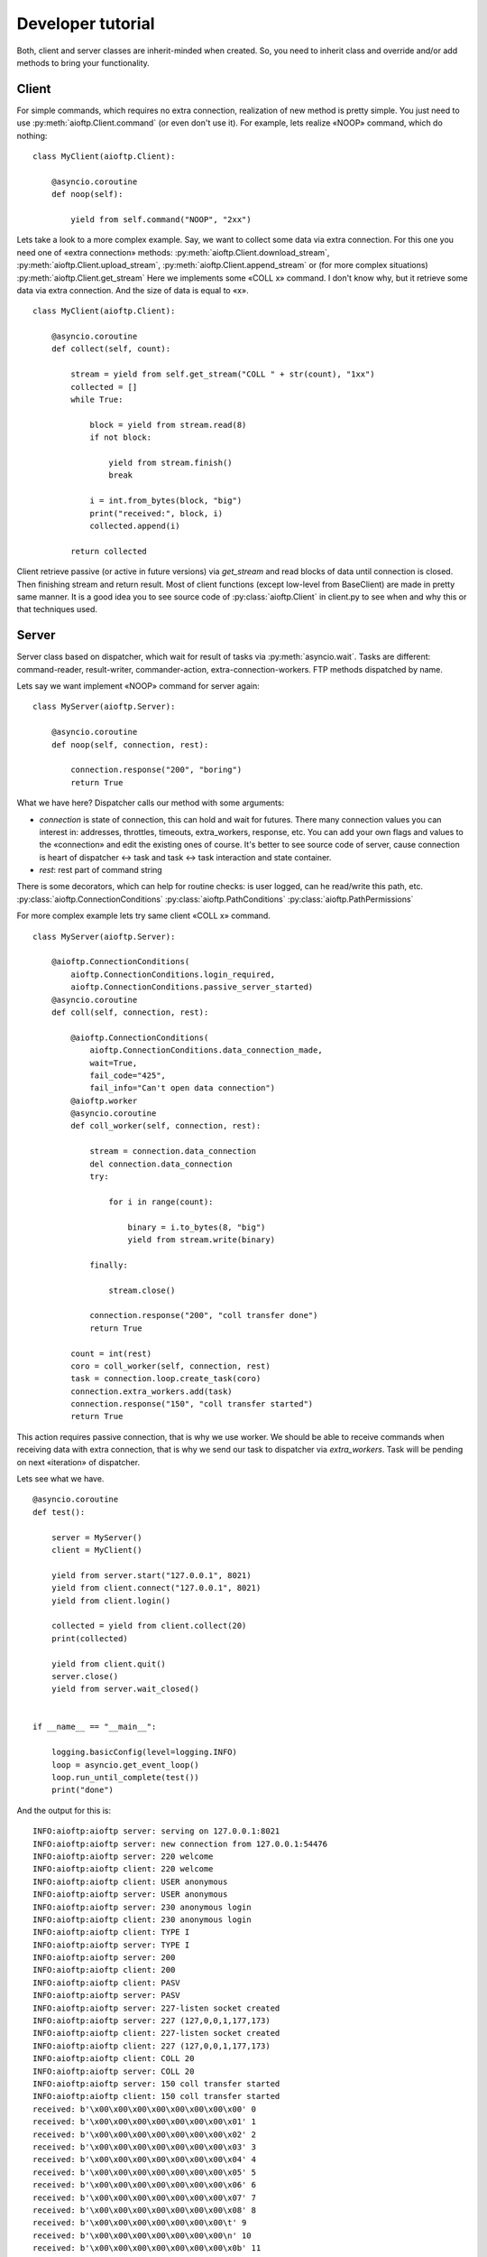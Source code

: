 .. developer_tutorial:

Developer tutorial
==================

Both, client and server classes are inherit-minded when created. So, you need
to inherit class and override and/or add methods to bring your functionality.

Client
------

For simple commands, which requires no extra connection, realization of new
method is pretty simple. You just need to use :py:meth:`aioftp.Client.command`
(or even don't use it). For example, lets realize «NOOP» command, which do
nothing:

::

    class MyClient(aioftp.Client):

        @asyncio.coroutine
        def noop(self):

            yield from self.command("NOOP", "2xx")

Lets take a look to a more complex example. Say, we want to collect some data
via extra connection. For this one you need one of «extra connection» methods:
:py:meth:`aioftp.Client.download_stream`,
:py:meth:`aioftp.Client.upload_stream`, :py:meth:`aioftp.Client.append_stream`
or (for more complex situations) :py:meth:`aioftp.Client.get_stream`
Here we implements some «COLL x» command. I don't know why, but it
retrieve some data via extra connection. And the size of data is equal to «x».

::

    class MyClient(aioftp.Client):

        @asyncio.coroutine
        def collect(self, count):

            stream = yield from self.get_stream("COLL " + str(count), "1xx")
            collected = []
            while True:

                block = yield from stream.read(8)
                if not block:

                    yield from stream.finish()
                    break

                i = int.from_bytes(block, "big")
                print("received:", block, i)
                collected.append(i)

            return collected

Client retrieve passive (or active in future versions) via `get_stream` and
read blocks of data until connection is closed. Then finishing stream and
return result. Most of client functions (except low-level from BaseClient)
are made in pretty same manner. It is a good idea you to see source code of
:py:class:`aioftp.Client` in client.py to see when and why this or that
techniques used.

Server
------

Server class based on dispatcher, which wait for result of tasks via
:py:meth:`asyncio.wait`. Tasks are different: command-reader, result-writer,
commander-action, extra-connection-workers. FTP methods dispatched by name.

Lets say we want implement «NOOP» command for server again:

::

    class MyServer(aioftp.Server):

        @asyncio.coroutine
        def noop(self, connection, rest):

            connection.response("200", "boring")
            return True

What we have here? Dispatcher calls our method with some arguments:

* `connection` is state of connection, this can hold and wait for futures.
  There many connection values you can interest in: addresses, throttles,
  timeouts, extra_workers, response, etc. You can add your own flags and values
  to the «connection» and edit the existing ones of course. It's better to see
  source code of server, cause connection is heart of dispatcher ↔ task and
  task ↔ task interaction and state container.
* `rest`: rest part of command string

There is some decorators, which can help for routine checks: is user logged,
can he read/write this path, etc.
:py:class:`aioftp.ConnectionConditions`
:py:class:`aioftp.PathConditions`
:py:class:`aioftp.PathPermissions`

For more complex example lets try same client «COLL x» command.

::

    class MyServer(aioftp.Server):

        @aioftp.ConnectionConditions(
            aioftp.ConnectionConditions.login_required,
            aioftp.ConnectionConditions.passive_server_started)
        @asyncio.coroutine
        def coll(self, connection, rest):

            @aioftp.ConnectionConditions(
                aioftp.ConnectionConditions.data_connection_made,
                wait=True,
                fail_code="425",
                fail_info="Can't open data connection")
            @aioftp.worker
            @asyncio.coroutine
            def coll_worker(self, connection, rest):

                stream = connection.data_connection
                del connection.data_connection
                try:

                    for i in range(count):

                        binary = i.to_bytes(8, "big")
                        yield from stream.write(binary)

                finally:

                    stream.close()

                connection.response("200", "coll transfer done")
                return True

            count = int(rest)
            coro = coll_worker(self, connection, rest)
            task = connection.loop.create_task(coro)
            connection.extra_workers.add(task)
            connection.response("150", "coll transfer started")
            return True

This action requires passive connection, that is why we use worker. We
should be able to receive commands when receiving data with extra connection,
that is why we send our task to dispatcher via `extra_workers`. Task will be
pending on next «iteration» of dispatcher.

Lets see what we have.

::

    @asyncio.coroutine
    def test():

        server = MyServer()
        client = MyClient()

        yield from server.start("127.0.0.1", 8021)
        yield from client.connect("127.0.0.1", 8021)
        yield from client.login()

        collected = yield from client.collect(20)
        print(collected)

        yield from client.quit()
        server.close()
        yield from server.wait_closed()


    if __name__ == "__main__":

        logging.basicConfig(level=logging.INFO)
        loop = asyncio.get_event_loop()
        loop.run_until_complete(test())
        print("done")


And the output for this is:

::

    INFO:aioftp:aioftp server: serving on 127.0.0.1:8021
    INFO:aioftp:aioftp server: new connection from 127.0.0.1:54476
    INFO:aioftp:aioftp server: 220 welcome
    INFO:aioftp:aioftp client: 220 welcome
    INFO:aioftp:aioftp client: USER anonymous
    INFO:aioftp:aioftp server: USER anonymous
    INFO:aioftp:aioftp server: 230 anonymous login
    INFO:aioftp:aioftp client: 230 anonymous login
    INFO:aioftp:aioftp client: TYPE I
    INFO:aioftp:aioftp server: TYPE I
    INFO:aioftp:aioftp server: 200
    INFO:aioftp:aioftp client: 200
    INFO:aioftp:aioftp client: PASV
    INFO:aioftp:aioftp server: PASV
    INFO:aioftp:aioftp server: 227-listen socket created
    INFO:aioftp:aioftp server: 227 (127,0,0,1,177,173)
    INFO:aioftp:aioftp client: 227-listen socket created
    INFO:aioftp:aioftp client: 227 (127,0,0,1,177,173)
    INFO:aioftp:aioftp client: COLL 20
    INFO:aioftp:aioftp server: COLL 20
    INFO:aioftp:aioftp server: 150 coll transfer started
    INFO:aioftp:aioftp client: 150 coll transfer started
    received: b'\x00\x00\x00\x00\x00\x00\x00\x00' 0
    received: b'\x00\x00\x00\x00\x00\x00\x00\x01' 1
    received: b'\x00\x00\x00\x00\x00\x00\x00\x02' 2
    received: b'\x00\x00\x00\x00\x00\x00\x00\x03' 3
    received: b'\x00\x00\x00\x00\x00\x00\x00\x04' 4
    received: b'\x00\x00\x00\x00\x00\x00\x00\x05' 5
    received: b'\x00\x00\x00\x00\x00\x00\x00\x06' 6
    received: b'\x00\x00\x00\x00\x00\x00\x00\x07' 7
    received: b'\x00\x00\x00\x00\x00\x00\x00\x08' 8
    received: b'\x00\x00\x00\x00\x00\x00\x00\t' 9
    received: b'\x00\x00\x00\x00\x00\x00\x00\n' 10
    received: b'\x00\x00\x00\x00\x00\x00\x00\x0b' 11
    received: b'\x00\x00\x00\x00\x00\x00\x00\x0c' 12
    received: b'\x00\x00\x00\x00\x00\x00\x00\r' 13
    received: b'\x00\x00\x00\x00\x00\x00\x00\x0e' 14
    received: b'\x00\x00\x00\x00\x00\x00\x00\x0f' 15
    received: b'\x00\x00\x00\x00\x00\x00\x00\x10' 16
    received: b'\x00\x00\x00\x00\x00\x00\x00\x11' 17
    received: b'\x00\x00\x00\x00\x00\x00\x00\x12' 18
    INFO:aioftp:aioftp server: 200 coll transfer done
    received: b'\x00\x00\x00\x00\x00\x00\x00\x13' 19
    INFO:aioftp:aioftp client: 200 coll transfer done
    [0, 1, 2, 3, 4, 5, 6, 7, 8, 9, 10, 11, 12, 13, 14, 15, 16, 17, 18, 19]
    INFO:aioftp:aioftp client: QUIT
    INFO:aioftp:aioftp server: QUIT
    INFO:aioftp:aioftp server: 221 bye
    INFO:aioftp:aioftp server: closing connection from 127.0.0.1:54476
    INFO:aioftp:aioftp client: 221 bye
    done

It is a good idea you to see source code of :py:class:`aioftp.Server` in
server.py to see when and why this or that techniques used.

Path abstraction layer
----------------------

Since file io is blocking and aioftp tries to be non-blocking ftp library, we
need some abstraction layer for filesystem operations. That is why pathio
exists. If you want to create your own pathio, then you should inherit
:py:class:`aioftp.AbstractPathIO` and override it methods.

User Manager
------------

User manager purpose is to split retrieving user information from network or
database and server logic. You can create your own user manager by inherit
:py:class:`aioftp.AbstractUserManager` and override it methods. The new user
manager should be passed to server as `users` argument when initialize server.
